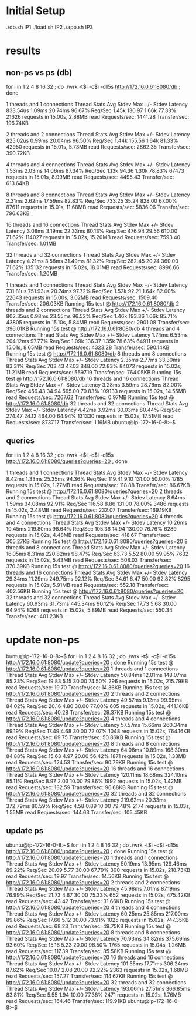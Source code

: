 * Initial Setup

./db.sh IP1
./load.sh IP2
./app.sh IP3


* results

** non-ps vs ps (db)

for i in 1 2 4 8 16 32 ; do ./wrk -t$i -c$i -d15s http://172.16.0.61:8080/db ; done


  1 threads and 1 connections
  Thread Stats   Avg      Stdev     Max   +/- Stdev
    Latency   833.54us    1.09ms  20.74ms   96.67%
    Req/Sec     1.45k   130.97     1.66k    77.33%
  21626 requests in 15.00s, 2.88MB read
Requests/sec:   1441.28
Transfer/sec:    196.74KB

  2 threads and 2 connections
  Thread Stats   Avg      Stdev     Max   +/- Stdev
    Latency   825.02us    0.99ms  20.04ms   96.50%
    Req/Sec     1.44k   155.56     1.64k    81.33%
  42950 requests in 15.01s, 5.73MB read
Requests/sec:   2862.35
Transfer/sec:    390.72KB

4 threads and 4 connections
  Thread Stats   Avg      Stdev     Max   +/- Stdev
    Latency     1.53ms    2.03ms  14.06ms   87.34%
    Req/Sec     1.13k    94.36     1.30k    78.83%
  67473 requests in 15.01s, 8.99MB read
Requests/sec:   4495.43
Transfer/sec:    613.64KB

8 threads and 8 connections
  Thread Stats   Avg      Stdev     Max   +/- Stdev
    Latency     2.31ms    2.62ms  17.59ms   82.83%
    Req/Sec   733.25     35.24   828.00     67.00%
  87611 requests in 15.01s, 11.68MB read
Requests/sec:   5836.06
Transfer/sec:    796.63KB

  16 threads and 16 connections
  Thread Stats   Avg      Stdev     Max   +/- Stdev
    Latency     3.08ms    3.19ms  22.33ms   80.13%
    Req/Sec   476.94     29.56   610.00     71.62%
  114027 requests in 15.02s, 15.20MB read
Requests/sec:   7593.40
Transfer/sec:      1.01MB

32 threads and 32 connections
  Thread Stats   Avg      Stdev     Max   +/- Stdev
    Latency     4.21ms    3.58ms  31.49ms   81.32%
    Req/Sec   282.45     20.74   360.00     71.62%
  135132 requests in 15.02s, 18.01MB read
Requests/sec:   8996.66
Transfer/sec:      1.20MB


  1 threads and 1 connections
  Thread Stats   Avg      Stdev     Max   +/- Stdev
    Latency   731.81us  751.93us  20.74ms   97.72%
    Req/Sec     1.52k    92.21     1.64k    82.00%
  22643 requests in 15.00s, 3.02MB read
Requests/sec:   1509.40
Transfer/sec:    206.03KB
Running 15s test @ http://172.16.0.61:8080/db
  2 threads and 2 connections
  Thread Stats   Avg      Stdev     Max   +/- Stdev
    Latency   802.35us    0.98ms  23.55ms   96.52%
    Req/Sec     1.46k   193.36     1.66k    85.71%
  43805 requests in 15.10s, 5.84MB read
Requests/sec:   2901.08
Transfer/sec:    396.01KB
Running 15s test @ http://172.16.0.61:8080/db
  4 threads and 4 connections
  Thread Stats   Avg      Stdev     Max   +/- Stdev
    Latency     1.74ms    6.53ms 204.12ms   97.77%
    Req/Sec     1.09k   136.37     1.35k    78.63%
  64911 requests in 15.01s, 8.65MB read
Requests/sec:   4323.28
Transfer/sec:    590.14KB
Running 15s test @ http://172.16.0.61:8080/db
  8 threads and 8 connections
  Thread Stats   Avg      Stdev     Max   +/- Stdev
    Latency     2.35ms    2.77ms  33.30ms   83.31%
    Req/Sec   703.43     47.03   848.00     72.83%
  84072 requests in 15.02s, 11.21MB read
Requests/sec:   5597.19
Transfer/sec:    764.05KB
Running 15s test @ http://172.16.0.61:8080/db
  16 threads and 16 connections
  Thread Stats   Avg      Stdev     Max   +/- Stdev
    Latency     3.28ms    3.59ms  28.76ms   82.00%
    Req/Sec   456.43     34.94   565.00     70.83%
  109133 requests in 15.02s, 14.55MB read
Requests/sec:   7267.62
Transfer/sec:      0.97MB
Running 15s test @ http://172.16.0.61:8080/db
  32 threads and 32 connections
  Thread Stats   Avg      Stdev     Max   +/- Stdev
    Latency     4.42ms    3.92ms  30.03ms   80.44%
    Req/Sec   274.47     24.12   464.00     64.94%
  131330 requests in 15.03s, 17.51MB read
Requests/sec:   8737.17
Transfer/sec:      1.16MB
ubuntu@ip-172-16-0-8:~$ 

** queries

for i in 1 2 4 8 16 32 ; do ./wrk -t$i -c$i -d15s http://172.16.0.61:8080/queries?queries=20 ; done


  1 threads and 1 connections
  Thread Stats   Avg      Stdev     Max   +/- Stdev
    Latency     8.42ms    1.33ms  25.35ms   94.36%
    Req/Sec   119.41      9.10   131.00     50.00%
  1785 requests in 15.02s, 1.27MB read
Requests/sec:    118.88
Transfer/sec:     86.67KB
Running 15s test @ http://172.16.0.61:8080/queries?queries=20
  2 threads and 2 connections
  Thread Stats   Avg      Stdev     Max   +/- Stdev
    Latency     8.64ms    1.59ms  34.08ms   92.91%
    Req/Sec   116.58      8.86   131.00     78.00%
  3486 requests in 15.02s, 2.48MB read
Requests/sec:    232.07
Transfer/sec:    169.19KB
Running 15s test @ http://172.16.0.61:8080/queries?queries=20
  4 threads and 4 connections
  Thread Stats   Avg      Stdev     Max   +/- Stdev
    Latency    10.26ms   10.45ms 219.80ms   98.64%
    Req/Sec   105.36     14.94   130.00     76.76%
  6289 requests in 15.02s, 4.48MB read
Requests/sec:    418.67
Transfer/sec:    305.27KB
Running 15s test @ http://172.16.0.61:8080/queries?queries=20
  8 threads and 8 connections
  Thread Stats   Avg      Stdev     Max   +/- Stdev
    Latency    16.05ms    8.31ms 220.82ms   98.47%
    Req/Sec    63.73      5.52    80.00     59.95%
  7632 requests in 15.02s, 5.43MB read
Requests/sec:    508.03
Transfer/sec:    370.39KB
Running 15s test @ http://172.16.0.61:8080/queries?queries=20
  16 threads and 16 connections
  Thread Stats   Avg      Stdev     Max   +/- Stdev
    Latency    29.34ms   11.29ms 249.75ms   92.12%
    Req/Sec    34.61      6.47    50.00     92.82%
  8295 requests in 15.02s, 5.91MB read
Requests/sec:    552.18
Transfer/sec:    402.56KB
Running 15s test @ http://172.16.0.61:8080/queries?queries=20
  32 threads and 32 connections
  Thread Stats   Avg      Stdev     Max   +/- Stdev
    Latency    60.93ms   31.73ms 445.34ms   90.12%
    Req/Sec    17.73      5.68    30.00     64.94%
  8268 requests in 15.02s, 5.89MB read
Requests/sec:    550.34
Transfer/sec:    401.23KB

* update non-ps

buntu@ip-172-16-0-8:~$ for i in 1 2 4 8 16 32 ; do ./wrk -t$i -c$i -d15s http://172.16.0.61:8080/update?queries=20 ; done
Running 15s test @ http://172.16.0.61:8080/update?queries=20
  1 threads and 1 connections
  Thread Stats   Avg      Stdev     Max   +/- Stdev
    Latency    50.84ms   12.01ms 148.07ms   85.23%
    Req/Sec    19.83      5.15    30.00     74.50%
  296 requests in 15.02s, 215.79KB read
Requests/sec:     19.70
Transfer/sec:     14.36KB
Running 15s test @ http://172.16.0.61:8080/update?queries=20
  2 threads and 2 connections
  Thread Stats   Avg      Stdev     Max   +/- Stdev
    Latency    49.57ms    9.12ms  99.95ms   84.02%
    Req/Sec    20.16      4.80    30.00     77.00%
  605 requests in 15.02s, 441.16KB read
Requests/sec:     40.28
Transfer/sec:     29.37KB
Running 15s test @ http://172.16.0.61:8080/update?queries=20
  4 threads and 4 connections
  Thread Stats   Avg      Stdev     Max   +/- Stdev
    Latency    57.57ms   15.66ms 260.34ms   89.19%
    Req/Sec    17.49      4.68    30.00     72.07%
  1048 requests in 15.02s, 764.16KB read
Requests/sec:     69.75
Transfer/sec:     50.86KB
Running 15s test @ http://172.16.0.61:8080/update?queries=20
  8 threads and 8 connections
  Thread Stats   Avg      Stdev     Max   +/- Stdev
    Latency    64.08ms   10.89ms 168.30ms   84.88%
    Req/Sec    15.63      4.97    20.00     56.42%
  1871 requests in 15.02s, 1.33MB read
Requests/sec:    124.53
Transfer/sec:     90.79KB
Running 15s test @ http://172.16.0.61:8080/update?queries=20
  16 threads and 16 connections
  Thread Stats   Avg      Stdev     Max   +/- Stdev
    Latency   120.11ms   18.68ms 324.10ms   85.11%
    Req/Sec     8.97      2.03    10.00     79.86%
  1992 requests in 15.02s, 1.42MB read
Requests/sec:    132.59
Transfer/sec:     96.68KB
Running 15s test @ http://172.16.0.61:8080/update?queries=20
  32 threads and 32 connections
  Thread Stats   Avg      Stdev     Max   +/- Stdev
    Latency   219.62ms   20.33ms 372.79ms   80.59%
    Req/Sec     4.58      0.89    10.00     79.48%
  2174 requests in 15.03s, 1.55MB read
Requests/sec:    144.63
Transfer/sec:    105.45KB

** update ps

ubuntu@ip-172-16-0-8:~$ for i in 1 2 4 8 16 32 ; do ./wrk -t$i -c$i -d15s http://172.16.0.61:8080/update?queries=20 ; done
Running 15s test @ http://172.16.0.61:8080/update?queries=20
  1 threads and 1 connections
  Thread Stats   Avg      Stdev     Max   +/- Stdev
    Latency    50.19ms   13.95ms 129.46ms   89.22%
    Req/Sec    20.09      5.77    30.00     67.79%
  300 requests in 15.02s, 218.73KB read
Requests/sec:     19.97
Transfer/sec:     14.56KB
Running 15s test @ http://172.16.0.61:8080/update?queries=20
  2 threads and 2 connections
  Thread Stats   Avg      Stdev     Max   +/- Stdev
    Latency    45.98ms    7.01ms  87.19ms   76.99%
    Req/Sec    21.73      4.67    30.00     75.33%
  652 requests in 15.02s, 475.42KB read
Requests/sec:     43.42
Transfer/sec:     31.66KB
Running 15s test @ http://172.16.0.61:8080/update?queries=20
  4 threads and 4 connections
  Thread Stats   Avg      Stdev     Max   +/- Stdev
    Latency    60.25ms   25.85ms 217.00ms   89.86%
    Req/Sec    17.66      5.12    30.00     73.91%
  1025 requests in 15.02s, 747.35KB read
Requests/sec:     68.23
Transfer/sec:     49.75KB
Running 15s test @ http://172.16.0.61:8080/update?queries=20
  8 threads and 8 connections
  Thread Stats   Avg      Stdev     Max   +/- Stdev
    Latency    70.93ms   34.82ms 375.69ms   93.60%
    Req/Sec    15.16      5.23    20.00     96.50%
  1765 requests in 15.04s, 1.26MB read
Requests/sec:    117.39
Transfer/sec:     85.58KB
Running 15s test @ http://172.16.0.61:8080/update?queries=20
  16 threads and 16 connections
  Thread Stats   Avg      Stdev     Max   +/- Stdev
    Latency   101.55ms   17.71ms 306.24ms   87.62%
    Req/Sec    10.07      2.08    20.00     92.22%
  2363 requests in 15.02s, 1.68MB read
Requests/sec:    157.27
Transfer/sec:    114.67KB
Running 15s test @ http://172.16.0.61:8080/update?queries=20
  32 threads and 32 connections
  Thread Stats   Avg      Stdev     Max   +/- Stdev
    Latency   193.06ms   27.51ms 366.85ms   83.81%
    Req/Sec     5.55      1.94    10.00     77.38%
  2471 requests in 15.02s, 1.76MB read
Requests/sec:    164.46
Transfer/sec:    119.91KB
ubuntu@ip-172-16-0-8:~$ 
